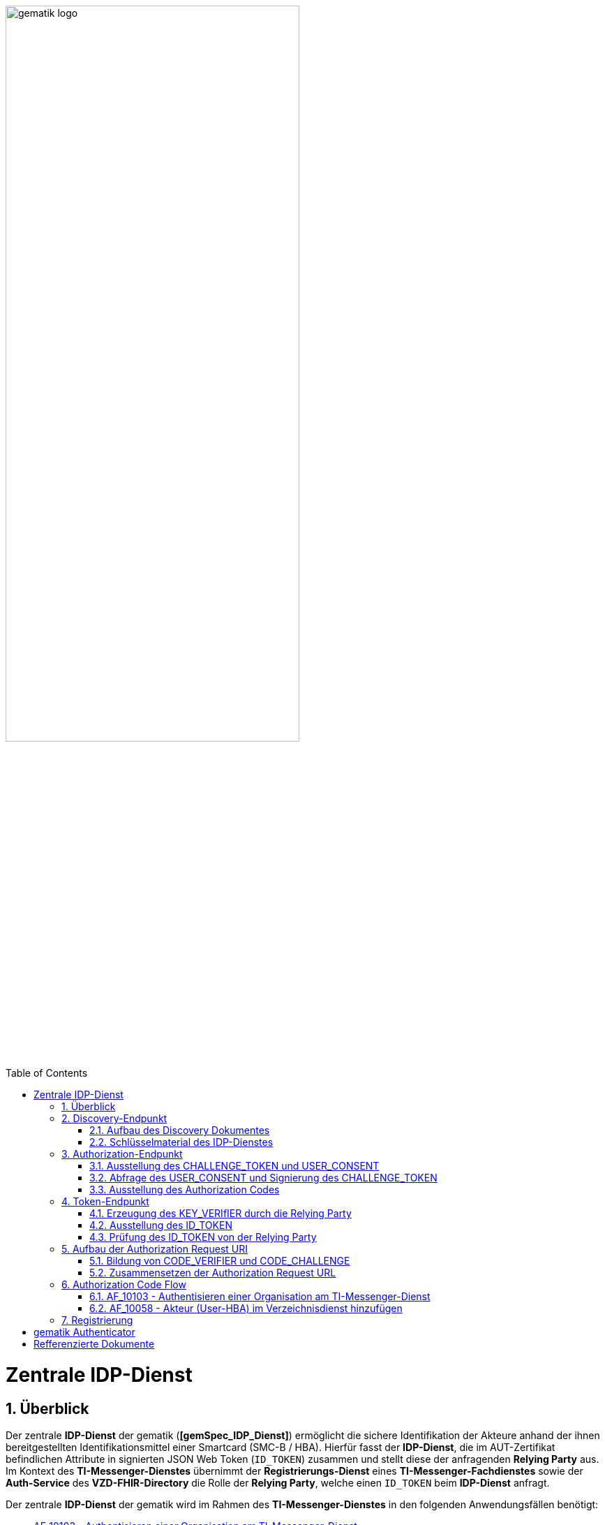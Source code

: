 ifdef::env-github[]
:tip-caption: :bulb:
:note-caption: :information_source:
:important-caption: :heavy_exclamation_mark:
:caution-caption: :fire:
:warning-caption: :warning:
endif::[]

:imagesdir: ../../images
:docsdir: ../docs
:toc: macro
:toclevels: 5
:toc-title: Table of Contents
:numbered:

image:gematik_logo.svg[width=70%]

toc::[]

= Zentrale IDP-Dienst
== Überblick
Der zentrale *IDP-Dienst* der gematik (*[gemSpec_IDP_Dienst]*) ermöglicht die sichere Identifikation der Akteure anhand der ihnen bereitgestellten Identifikationsmittel einer Smartcard (SMC-B / HBA). Hierfür fasst der *IDP-Dienst*, die im AUT-Zertifikat befindlichen Attribute in signierten JSON Web Token (`ID_TOKEN`) zusammen und stellt diese der anfragenden *Relying Party* aus. Im Kontext des *TI-Messenger-Dienstes* übernimmt der *Registrierungs-Dienst* eines *TI-Messenger-Fachdienstes* sowie der *Auth-Service* des *VZD-FHIR-Directory* die Rolle der *Relying Party*, welche einen `ID_TOKEN` beim *IDP-Dienst* anfragt. 

Der zentrale *IDP-Dienst* der gematik wird im Rahmen des *TI-Messenger-Dienstes* in den folgenden Anwendungsfällen benötigt:

* link:https://github.com/gematik/api-ti-messenger/blob/feature/C_11306/docs/anwendungsfaelle/MS-AF10103-authentisieren-organisation.adoc[AF_10103 - Authentisieren einer Organisation am TI-Messenger-Dienst]
* link:https://github.com/gematik/api-ti-messenger/blob/feature/C_11306/docs/anwendungsfaelle/VZD-AF10058-practitioner-hinzufuegen.adoc[AF_10058 - Akteur (User-HBA) im Verzeichnisdienst hinzufügen] 

Im Rahmen des *TI-Messenger-Dienstes* werden die folgenden Endpunkte am *zentralen IDP-Dienst* verwendet, die in den weiteren Kapitel beschrieben werden:

* Discovery-Endpunkt
* Authorization-Endpunkt
* Token-Endpunkt

== Discovery-Endpunkt
Der Discovery Endpunkt stellt ein Base64 codiertes Discovery Dokument bereit, welches unter folgenden URL der jeweiligen Umgebung aufrufbar: 

* RU: https://idp-ref.app.ti-dienste.de/.well-known/openid-configuration 
* PU: https://idp.app.ti-dienste.de/.well-known/openid-configuration 

Das Discovery Dokument ist ein gemäß OpenID-Connect Metadatendokument, das den Großteil der Informationen enthält, die für eine Anwendung zum Durchführen einer Anmeldung erforderlich sind. Hierzu gehören Informationen wie z. B. die zu verwendenden Schnittstellen und der Speicherort der öffentlichen Signaturschlüssel des *IDP-Dienstes*.

CAUTION: Das Discovery Document wird alle 24 Stunden oder nach durchgeführten Änderungen umgehend neu erstellt. Dieses ist mit dem `PrK_DISC_SIG` des *IDP-Dienstes* signiert.

=== Aufbau des Discovery Dokumentes
Die folgende Tabelle enthält die Attribute und deren Beschreibung des Discovery Dokumentes

[options="header"]
|==================================================================================================================================================================================================================================
| Wert                                    | Beschreibung                                                                                                                                                                           
| `issuer`                                | hier ist der IdP-Dienst erreichbar                                                                                                                                                     
| `jwks_uri`                              | für den Abruf von `PUK_IDP_ENC` sowie des öffentlichen Schlüssels und des Zertifikats von `PUK_IDP_SIG` identifiziert anhand der `kid`-Parameter (`puk_idp_enc` / `puk_idp_sig`)
| `uri_disc`                              | URI, unter welcher das Discovery Document bereitgestellt wird                                                                                                                          
| `authorization_endpoint`                | URI des Dienstes und des öffentlichen Verschlüsselungsschlüssels des Authorization-Endpunktes                                                                                          
| `sso_endpoint`                          | URI des Authorization-Endpunktes für Requests mit SSO-Token                                                                                                                            
| `auth_pair_endpoint`                    | URI des Authorization-Endpunktes für Requests mit Pairing-Daten                                                                                                                        
| `token_endpoint`                        | URI des Token-Endpunktes                                                                                                                                                               
| `uri_puk_idp_enc` `uri_puk_idp_sig` | URI der JWK Objekte für die zwei Schlüssel und des Zertifikates                                                                                                                        
|==================================================================================================================================================================================================================================

=== Schlüsselmaterial des IDP-Dienstes
Die folgende Tabelle enthält die Abkürzungen für die öffentliche Schlüssel des IDP-Dienstes und deren Verwendung.

[options="header"]
|========================================================================================================================================================================
| Schlüssel    | Beschreibung        

| `PuK_DISC_SIG` | Wird für die Signaturprüfung des Discovery Document benötigt.  

| `PuK_IDP_SIG`  | Wird für die Signaturprüfung des `CHALLENGE_TOKEN`, des `AUTHORIZATION_CODE` und des `ID_TOKEN` benötigt. 

| `PuK_IDP_ENC`  | Wird für die Verschlüsselung der signierten Challenge durch das Authenticator-Modul und für die Verschlüsselung des `KEY_VERIFIER` durch den Relying Party benötigt.
|========================================================================================================================================================================

TIP: In der oben gezeigten Tabelle sind nur die vom Hersteller eines *TI-Messenger-Clients* / *TI-Messenger-Fachdienstes* zu verwendenen Schlüssel gelistet

== Authorization-Endpunkt
Der Authorization-Endpunkt stellt einen `AUTHORIZATION_CODE` aus, welcher später am `/token`-Endpunkt des *IDP-Dienstes* gegen ein `ID_TOKEN` eingetauscht werden kann. Für die Ausstellung des `AUTHORIZATION_CODE` sind die in den folgenden Unterkapitel beschriebenen Abläufe notwendig.

=== Ausstellung des CHALLENGE_TOKEN und USER_CONSENT
Der Authorization-Endpunkt erzeugt eine Authentication Challenge (`CHALLENGE_TOKEN`) und einen `USER_CONSENT` anhand der in der Authorization Request URL des Authenticator mitgelieferten Daten (`code_challenge` und `scope`). Hierfür prüft der *IDP-Dienst* die bei der organisatorischen Registrierung der Anwendung hinterlegten `redirect_uri` der *Relying Party* mit der `redirect_uri` aus der Authorization Request URI. Stimmen diese nicht überein, wird die weitere Verarbeitung mit einem Fehler abgebrochen. Darüberhinaus prüft der *IDP-Dienst* ob die in der Authorization Request URI enthaltene `client_id` und `scope` bekannt und in dieser Kombination zulässig sind. Bei Erfolg wird das `CHALLENGE_TOKEN` an den Authenticator zur Signierung sowie der `USER_CONSENT` übermittelt. 

*Beispiel eines CHALLENGE_TOKEN (Encoded):*
[source,json]
----
{
  "alg": "BP256R1",
  "kid": "puk_idp_sig",
  "typ": "JWT"
}
{
  "iss": "https://idp-ref.app.ti-dienste.de",
  "iat": 1691392220,
  "exp": 1691392400,
  "token_type": "challenge",
  "jti": "bcc44257-4a7d-4e0d-8c60-cca2acfda059",
  "snc": "90ef93d60a5d4f2e85d419ba5968d1e1",
  "scope": "fhir-vzd openid",
  "code_challenge": "r3NZAB5NIdI9aLxeMjfh57axkr5xdMiZjmNc9mPp-Sw",
  "code_challenge_method": "S256",
  "response_type": "code",
  "redirect_uri": "https://fhir-directory-ref.vzd.ti-dienste.de/signin-gematik-idp-dienst",
  "client_id": "GEMgematFHI4HkPrd8SR",
  "state": "4kBZ4hEt1PHdLqeSh8o56w"
}
----

*Beispiel eines USER_CONSENT:*
[source,json]
----
"user_consent":
{
	"requested_scopes":
	{
		"openid":"Der Zugriff auf den ID-Token",
		"fhir-vzd":"Zugriff auf TI-Messenger Funktionalität"
	},
	"requested_claims":
	{
		"professionOID":"Zustimmung zur Verarbeitung der Rolle",
		"idNummer":"Zustimmung zur Verarbeitung der Id (z.B. Krankenversichertennummer, Telematik-Id)"
	}
}
----

=== Abfrage des USER_CONSENT und Signierung des CHALLENGE_TOKEN
Auf der Nutzerseite wird das vom *IDP-Dienst* ausgestellte `CHALLENGE_TOKEN` unter Verwendung des `C.HCI.AUT` oder `C.HP.AUT`-Zertifikates am Konnektor signiert und das Authentifizierungszertifikat der verwendeten Smartcard als `x5c`-Parameter einbettet. 

CAUTION: Damit die Signatur durch den Konnektor erfolgen darf, ist die zuvor eingeholte Zustimmung des Akteurs zur Verwendung der angefragten Daten (`USER_CONSENT`) unbedingt notwendig. 

Anschließend wird das `CHALLENGE_TOKEN` unter Verwendung des öffentlichen Schlüssels `PuK_IDP_ENC` des *IDP-Dienstes* verschlüsselt. Nach der erfolgreichen Verschlüsselung wird das signierte `CHALLENGE_TOKEN` mit dem mitgelieferten Zertifikat der Smartcard (`C.HCI.AUT` oder `C.HP.AUT`) an den Authorization-Endpunkt übermittelt. 

=== Ausstellung des Authorization Codes
Der *IDP-Dienst* entschlüsselt unter Verwendung seines privaten `Prk_IDP_ENC`-Schlüssels das übertragene `CHALLENGE_TOKEN`. Anschließend 
prüft der *IDP-Dienst* die Signatur des `CHALLENGE_TOKEN` und das mitgelieferte Zertifikat der Smartcard mittels OCSP/TSL der PKI der Telematikinfrastruktur. Sind alle im Claim geforderten Attribute vorhanden und die Gültigkeit der Attribute geprüft, erstellt der Authorization-Endpunkt einen `AUTHORIZATION_CODE` signiert diesen mit dem Schlüssel `Prk_IDP_SIG` und verschlüsselt diesen mit eigenem Schlüsselmaterial. Anschließend wird der `AUTHORIZATION_CODE` und die vom Client aufzurufende `redirect_url` vom *Reyling Party* an den Authenticator des anfragenden Clients übermittelt. 

*Beispiel Authorization Code (Decrypted):*
[source,json]
----
{
   "alg": "BP256R1",
   "typ": "JWT",
   "kid": "puk_idp_sig"
}
{
   "organizationName": "Kleines Krankenhaus am Kornfeld TEST-ONLY",
   "professionOID": "1.2.276.0.76.4.30",
   "idNummer": "5-2-KHAUS-Kornfeld01",
   "iss": "https://idp-ref.app.ti-dienste.de",
   "response_type": "code",
   "snc": "Ay6WUqtAUcV2p9WZYHPo",
   "code_challenge_method": "S256",
   "given_name": "Hans",
   "token_type": "code",
   "nonce": "nN4LkW1moAwg1tofYZtf",
   "client_id": "GEMgematFHI4HkPrd8SR",
   "scope": "openid ti-messenger",
   "auth_time": "1618243993",
   "redirect_uri": "https://fhir-directory-ref.vzd.ti-dienste.de/signin-gematik-idp-dienst",
   "state": "AcYxMQ5MZMpRh6WOBjs8",
   "exp": "1618244053",
   "family_name": "Mueller",
   "iat": "1618243993",
   "code_challenge": "r3NZAB5NIdI9aLxeMjfh57axkr5xdMiZjmNc9mPp-Sw",
   "jti": "6e8a61e316472f3b"
}     
----

== Token-Endpunkt
Der Token-Endpunkt stellt unter Vorlage eines gültigen Authorization Code einen `ID_TOKEN` aus. Für die Ausstellung des `ID_TOKEN` sind die in den folgenden Unterkapitel beschriebenen Abläufe notwendig.

CAUTION: Im folgenden wird davon ausgegangen, dass der Client die `redirect_url` der *Reyling Party* aufruft.

=== Erzeugung des KEY_VERIfIER durch die Relying Party
Im ersten Schritt erzeugt die *Relying Party* einen zufälligen 256-Bit AES-Schlüssel (`Token-Key`). Anschließend erzeugt der *Reyling Party* einen `KEY_VERIFIER` indem `Token-Key` und `CODE_VERIFIER` in einem JSON-Objekt kodiert werden und sendet diesen verschlüsselt unter Nutzung des öffentlichen Schlüssels `PUK_IDP_ENC`zusammen mit dem `AUTHORIZATION_CODE` zum Token-Endpunkt des *IDP-Dienstes*.

*Beispiel eines KEY_VERIFIER:*
[source,json]
----
{
   "token_key": "T0hHOHNKOTFaREcxTmN0dVRKSURraTZxNEpheGxaUEs",
   "code_verifier": "W91A37hQ8oeDRVpnkYgpYthjl4LqYy95A87ISy9zpUM"
}
----

TIP: Der im `KEY_VERIFIER` enthaltene `CODE_VERIFIER` ist der ursprünglich von der *Relying Party* erzeugte `CODE_VERIFIER` ohne Hashing des S256-Algorithmus im gegensatz zur `CODE_CHALLENGE`. 

=== Ausstellung des ID_TOKEN 
Am *IDP-Dienst* wird der `AUTHORIZATION_CODE` mit dem zuvor im Kapitel Authorization-Endpunkt beschriebenen erzeugten eigenem Schlüsselmaterial entschlüsselt. Anschließend prüft der *IDP-Dienst* die Signatur des `AUTHORIZATION_CODE` unter Verwendung des Schlüssels `PuK_IDP_SIG`. Als nächstes extrahiert der *IDP-Dienst* den `CODE_VERIFIER` aus dem mittels `Prk_IDP_ENC` verschlüsselten `KEY_VERIFIER` und prüft diesen gegen die `CODE_CHALLENGE`. Das bedeutet, dass der eingereichte `CODE_VERIFIER` bei Nutzung des Hash-Verfahrens S256 zum bitgleichen Hash-Wert führt. Stimmt der Hash-Wert aus dem initialen Aufruf des Authenticator - die `CODE_CHALLENGE` - mit dem gebildeten Hash-Wert überein, ist sichergestellt, dass dieser und der initialer Aufruf von der *Relying Party* initiiert wurden. 

Daraufhin extrahiert der *IDP-Dienst* die aus dem eingereichten Authentifizierungszertifikat der Smartcard (AUT-Zertifikat) enthaltenen Attribute in ein JSON WEB TOKEN (`ID_TOKEN`). Um die Integrität des `ID_TOKENS` sicherzustellen und eine eineindeutige Erklärung über die Herkunft des Tokens abzugeben, wird dies mit dem privaten Schlüssel `PrK_IDP_SIG` signiert. Abschließend verschlüsselt der *IDP-Dienst* das `ID_TOKEN` mit den von der *Relying Party* übermittelten `Token_Key` und sendet dieses verschlüsselt an die *Relying Party* zurück. 

TIP: Der Token-Endpunkt DARF `ID_TOKEN` mit einer Gültigkeitsdauer von mehr als 86400 Sekunden (24 Stunden) NICHT ausstellen.

*Beispiel des ID_TOKEN:*
[source,json]
----
{
   "alg": "BP256R1",
   "typ": "JWT",
   "kid": "puk_idp_sig"
}
{
   "at_hash": "5AZmDxrYImUa6-kjMNAL3g",
   "sub": "ez4D403gBzH1IhnYOXA4aUU-7spqPbWUyUELPoA79CM",
   "organizationName": "Kleines Krankenhaus am Kornfeld TEST-ONLY",
   "professionOID": "1.2.276.0.76.4.30",
   "idNummer": "5-2-KHAUS-Kornfeld01",
   "amr": [
     "mfa",
     "sc",
     "pin"   ],
   "iss": "https://idp-ref.app.ti-dienste.de",
   "given_name": "Hans",
   "nonce": "nN4LkW1moAwg1tofYZtf",
   "aud": "GEMgematFHI4HkPrd8SR",
   "acr": "gematik-ehealth-loa-high",
   "azp": "GEMgematFHI4HkPrd8SR",
   "auth_time": "1618243993",
   "scope": "openid ti-messenger",
   "exp": "1618244294",
   "iat": "1618243994",
   "family_name": "Mueller",
   "jti": "c1c760ca67fe1306"
}
----

=== Prüfung des ID_TOKEN von der Relying Party
Im ersten Schritt entschlüsselt der *Relying Party* den `ID_TOKEN` mit seinem selbst erzeugten 256-Bit AES-Schlüssel (`Token-Key`). Anschließend erfolgt die Signaturprüfung mit dem `PuK_IDP_SIG` des *IDP-Dienstes*. 

== Aufbau der Authorization Request URI
Die Authorization Request URI wird von der *Relying Party* generiert, um beim *IDP-Dienst* sich ein `ID_TOKEN` ausstellen zu lassen. Für die Erstellung der Authorization Request URI sind die in den folgenden Unterkapitel beschriebenen Abläufe notwendig.

=== Bildung von CODE_VERIFIER und CODE_CHALLENGE
Der `CODE_VERIFIER` wird zur Abfrage des `ID_TOKEN` benötigt. 

=== Zusammensetzen der Authorization Request URL
Text

*Beispiel eines Authorization Requests:*
[source,text]
----
https://idp-ref.app.ti-dienste.de/auth? 
client_id=GEMgematAut5zGBeGaqR&
response_type=code&
redirect_uri=https%3A%2F%2Fgstopdh4.top.local%3A8090%2Fcallback&
state=f1bQrZ4SEsiKCRV4VNqG&
code_challenge=JvcJb54WkEm38N3U1IYQsP2Lqvv4Nx23D2mU7QePWEw&
code_challenge_method=S256&
scope=openid ti-messenger&
nonce=MbwsuHIExDKyqKDKSsPp
----

[options="header"]
|=============================================================================================================================================================================================================================================================================================================
| Attribut              | Beschreibung                                                                                                                                                                                                                                                                        
| `client_id`             | Die `client_id` der *Relying Party*. Wird bei Registrierung beim IDP vergeben.                                                                                                                                                                                                                
| `response_type`         | Referenziert den erwarteten Response-Type des Flow
Muss immer 'code' lauten.
Damit wird angezeigt, dass es sich hierbei um einen Authorization Code Flow handelt.
Für eine nähere Erläuterung siehe OpenID-Spezifikation.                                                         
| `redirect_uri`          | Die URL wird vom *Relying Party* beim Registrierungsprozess im *IDP-Dienst* hinterlegt und leitet die Antwort des Servers an diese Adresse um.                                                                                                                                                           
| `state`                 | Der state der Session. Sollte dem zufällig generierten state-Wert aus der initialen Anfrage entsprechen.                                                                                                                                                                            
| `code_challenge`        | Der Hashwert des `Code-Verifiers` wird zum *IDP-Dienst* als `Code-Challenge` gesendet.                                                                                                                                                                                                           
| `code_challenge_method` | Der *Relying Party* generiert einen `Code-Verifier` und erzeugt darüber einen Hash im Verfahren SHA-256.                                                                                                                                         
| `scope`                 | Der `Scope` entspricht dem zwischen der *Relying Party* und dem *IDP-Dienst* festgelegten Wert.

Der Scope besteht grundsätzlich aus drei Parameter: +
    `openid` +
    `ti-messenger`
| `nonce`                 | String zur Verhinderung von CSRF-Attacke
Dieser Wert ist optional. Wenn er mitgegeben wird muss der gleiche Wert im abschließend ausgegebenen `ID-Token` wieder auftauchen.                                                                                                         
|=============================================================================================================================================================================================================================================================================================================

Die Anfrage wird dann über das Authenticator-Modul an den Authorization-Endpunkt des IDP-Dienstes geleitet. Der Authorization-Endpunkt des *IDP-Dienstes*, welcher die Nutzerauthentifizierung durchführt und für die Ausstellung des AUTHORIZATION_CODE zuständig ist, liefert den user_consent und das CHALLENGE_TOKEN als Antwort auf den Authorization-Request des Authenticator-Moduls.

Das Anwendungsfrontend überträgt seinen Authorization Request inklusive der generierten Werte  CODE_CHALLENGE, State und Nonce gemäß [RFC8252 # Anhang B] an das Authenticator-Modul.

== Authorization Code Flow

=== AF_10103 - Authentisieren einer Organisation am TI-Messenger-Dienst
Registrierungs-Dienst 
++++
<p align="left">
  <img width="100%" src=../../images/diagrams/idp.svg>
</p>
++++


=== AF_10058 - Akteur (User-HBA) im Verzeichnisdienst hinzufügen
Auth-Service


== Registrierung
[gemSpec_IDP_FD#5.1]

Fachdienste müssen sich beim IDP-Dienst registrieren. Die Registrierung erfolgt als organisatorischer Prozess, bevor ein Fachdienst am vom IDP-Dienst angebotenen Authentifizierungsprozess teilnehmen kann. Erst nach erfolgter Registrierung, bei der die Adresse des Fachdienstes, sein öffentlicher Schlüssel und die von ihm erwarteten Attribute, in Form von Claims, angegeben wurden, kann der IDP-Dienst ACCESS_TOKEN für den Zugriff zum Fachdienst ausstellen. 

Fachdienste, welche den IDP-Dienst nutzen, müssen die folgenden Prozesse und Schnittstellen bedienen:

    Registrierung des Fachdienstes beim IDP-Dienst (organisatorischer Prozess gemäß Abschnitt 5.1)
    Abstimmen der Claims (Key/Value-Paare im Payload eines JSON Web Token) mit dem IDP-Dienst (organisatorischer Prozess gemäß Abschnitt 5.1.1)

 [Create Link] A_20295 - Adressen des Dienstes werden registriert
Der Anbieter des Fachdienstes MUSS, um die Erreichbarkeit des Fachdienstes zu gewährleisten, entsprechende Adressen im TI-Namensraum beantragen. In Fällen, in denen der Fachdienst ebenfalls aus dem Internet erreichbar sein soll, MUSS der Anbieter des Fachdienstes neben der TI-internen auch die notwendigen öffentlichen Adressen bei einem Internet Service Provider (ISP) seiner Wahl beantragen.<=

 [Create Link] A_20739 - Registrierung der Claims des Fachdienstes
Anbieter von Fachdiensten MÜSSEN bei der Registrierung ihrer Fachdienste am IDP-Dienst die von ihnen erwarteten Attribute in einem Claim (siehe Abschnitt 5.1.1 - Inhalte des Claims ) beschreiben und dem IDP-Dienst zur Verfügung stellen. Die Registrierung MUSS ebenso die absoluten URI des Fachdienstes in der TI sowie im Internet – wenn der Fachdienst auch im Internet erreichbar sein muss – umfassen.<=

Hinweis: Als Claims werden Key/Value-Paare im Payload eines JWT bezeichnet. Ein vereinbarter Claim sagt aus, welche Key/Value-Paare im Payload erwartet werden. Die Vereinbarung wird zwischen dem Fachdienst und dem IDP-Dienst während der Registrierung des Fachdienstes getroffen. Anwendungsfrontends, welche Zugang zum Fachdienst erhalten wollen, müssen die geforderten Claims liefern.

Hinweis:
Die Beantragung beinhaltet eine sprechende Fachdienstbezeichnung. Die URI des Fachdienstes URI_FD muss dem Authorization Server, welcher Teil des IDP-Dienstes ist, bekanntgegeben werden. 


Fachdienstbetreiber müssen ihren Authorization-Server beim Federation Master registrieren. Die Registrierung erfolgt als organisatorischer Prozess, bevor ein Fachdienst an den vom föderierten Identitätsmanagement (IDM) angebotenen Authentifizierungsprozessen teilnehmen kann. Erst nach erfolgter Registrierung, bei der die Adresse des Fachdienstes bzw. seines Authorization-Servers, seine öffentlichen Schlüssel sowie der verwendete scope angegeben wurden, können sektorale Identity Provider ID_TOKEN für den Fachdienst ausstellen.

Anbieter von Fachdiensten MÜSSEN bei der Registrierung ihrer Authorization-Server am Federation Master die von ihnen erwarteten Attribute in scopes (siehe Abschnitt ML-128467) beschreiben und dem Federation Master zur Verfügung stellen. Die Registrierung MUSS ebenso die absolute URI des Fachdienstes im Internet umfassen (seine Client-ID) sowie dessen Signaturschlüssel für das Entity_Statement.

Hinweis: scopes definieren konkrete Key/Value-Paare, die als Payload eines JWT codiert werden. Ein vereinbarter scope sagt aus, welche Key/Value-Paare im Payload erwartet werden. Die Vereinbarung wird zwischen dem Fachdienst und dem Federation Master während der Registrierung des Fachdienstes getroffen. Im Rahmen einer Authentifizierung fragen Authorization-Server den jeweils benötigten scope an, der im Rahmen des ID_TOKEN vom sektoralen Identity Provider bestätigt wird.

Diese Registrierung erfolgt einmalig für die Anwendung bzw. den Dienst und muss bei Updates nicht wiederholt werden. Die Registrierung des Fachdienstes beinhaltet dabei auch die Abstimmung der Claims und die Gültigkeitsdauer der erstellten Token (siehe [gemSpec_IDP_FD#Kapitel 4]), wobei der Fachdienst seinen Bedarf an den gewünschten Attributen erklärt. Anpassungen an den Claims bedürfen einer erneuten Abstimmung und Registrierung.

Vorbereitende Maßnahmen: Das Anwendungsfrontend und der Fachdienst haben sich im Zuge eines organisatorischen Prozesses beim IDP-Dienst registriert. Das Anwendungsfrontend und das Authenticator-Modul haben das Discovery Dokument eingelesen und kennen damit die Uniform Resource Identifier (URI) und die öffentlichen Schlüssel der vom IDP-Dienst angebotenen Endpunkte. Der Fachdienst hat bei der Registrierung am IDP-Dienst seinen öffentlichen Schlüssel hinterlegt.


Die Registrierung des Anwendungsfrontends ist im Dokument *[gemSpec_IDP_Frontend]* beschrieben. Anbieter von Fachdiensten müssen ebenfalls die Registrierung ihres Fachdienstes über einen organisatorischen Prozess beim IDP-Dienst durchführen.

Ergänzung: Diese Registrierung erfolgt einmalig für die Anwendung bzw. den Dienst und muss bei Updates nicht wiederholt werden. Die Registrierung des Fachdienstes beinhaltet dabei auch die Abstimmung der Claims und die Gültigkeitsdauer der erstellten Token (siehe [gemSpec_IDP_FD#Kapitel 4]), wobei der Fachdienst seinen Bedarf an den gewünschten Attributen erklärt. Anpassungen an den Claims bedürfen einer erneuten Abstimmung und Registrierung.

Der Anbieter des IDP-Dienstes MUSS bei der organisatorischen Registrierung des Anwendungsfrontends diesem eine eindeutige client_id zur Nutzung des IDP-Dienstes zuweisen.

* Endpunkte: +
RU: https://idp-ref.app.ti-dienste.de +
PU: https://idp.app.ti-dienste.de/


Fachdienstbetreiber müssen ihren Authorization-Server beim Federation Master registrieren. Die Registrierung erfolgt als organisatorischer Prozess, bevor ein Fachdienst an den vom föderierten Identitätsmanagement (IDM) angebotenen Authentifizierungsprozessen teilnehmen kann. Erst nach erfolgter Registrierung, bei der die Adresse des Fachdienstes bzw. seines Authorization-Servers, seine öffentlichen Schlüssel sowie der verwendete scope angegeben wurden, können sektorale Identity Provider ID_TOKEN für den Fachdienst ausstellen.


*Beispiel Token mit dem Claims die vereinbart wurden TODO*


= gematik Authenticator
[gemSpec_IDP_Frontend]

Das Authenticator-Modul bietet die Schnittstelle zum IDP-Dienst an und ist gemeinsam mit dem Anwendungsfrontend in einer mobilen App kombiniert. Für Primärsysteme muss das Authenticator-Modul als Bestandteil des Primärsystems implementiert werden (siehe [gemILF_PS_eRp]). Als Primärsysteme sollen hier PVS (ärztliche und zahnärztliche Praxisverwaltungssystem), KIS (Krankenhausinformationssystem) und AVS (Apothekenverwaltungssystem) genannt sein. Die Beschreibung des Authenticator-Moduls erfolgt in diesem Dokument, weil das Authenticator-Modul einen wesentlichen Bestandteil des Nutzer-Endgerätes/Gerät des Versicherten (GdV) darstellt und somit nicht in der zentralen Providerzone der Telematikinfrastruktur betrieben wird. Authenticator-Modul und Anwendungsfrontend werden in diesem Zusammenhang als ortsveränderliche Komponenten auf unsicheren Endgeräten betrachtet.

Aufgabe des Authenticator-Moduls ist, die von einem Anwendungsfrontend zum Zugriff auf Fachdienste benötigten ID_TOKEN, ACCESS_TOKEN und SSO_TOKEN mit Zustimmung des Nutzers (Resource Owner) und nach eingehender Überprüfung dessen Identität am Authorization-Endpunkt zu beantragen. Hierfür wird vom Authorization-Endpunkt ein AUTHORIZATION_CODE ausgestellt, der vom Authenticator-Modul an das Anwendungsfrontend übergeben wird. Das gleichzeitig vom Authorization-Endpunkt übergebene SSO_TOKEN wird vom Authenticator-Modul selbst gespeichert und wird von diesem für einen zukünftigen Authentifizierungsprozess ohne erneute Abfrage der Zugangsdaten des Nutzers verwendet. Das SSO_TOKEN erfüllt hier die Funktion eines Refresh-Token. [BfDI_02_CC4: Text erweitert um "Das SSO-Token erfüllt hier die Funktion eines Refresh-Token" Anpassung zum SSO-Token auch im Glossar]  Durch Übergabe des AUTHORIZATION_CODE erhält das Anwendungsfrontend am Token-Endpunkt das ID_TOKEN und ACCESS_TOKEN. 

Die für die Beantragung des ID_TOKEN und ACCESS_TOKEN notwendigen Informationen bekommt das Authenticator-Modul vom Anwendungsfrontend übergeben. Weitere Informationen bezieht das Authenticator-Modul mittels Near Field Communication-Schnittstelle (NFC) von einer Smartcard. Die notwendige elektronische Signatur im Challenge-Response-Verfahren ruft das Authenticator-Modul ebenfalls von der Smartcard ab und fordert hierbei den Nutzer zur PIN-Eingabe auf. Im Fall eines Primärsystems erfolgt diese Aktion ohne Interaktion mit dem Nutzer im Hintergrund. Weitere nicht normative Informationen hierzu finden sich im Kapitel 10.

Das Authenticator-Modul MUSS das Discovery Document [RFC8414] bei eingeschaltetem Gerät regelmäßig alle 24 Stunden einlesen und auswerten, und danach die darin aufgeführten URI zu den benötigten öffentlichen Schlüsseln (Public Keys – PUK) und Diensten verwenden.

Das Authenticator-Modul MUSS die Signatur des Discovery Document mathematisch prüfen und auf ein zeitlich gültiges C.FD.SIG-Zertifikat mit der Rollen-OID oid_idpd zurückführen können, welches von einer ihm bekannten Komponenten-PKI ausgestellt wurde.


Das Authenticator-Modul MUSS im Zusammenhang mit der PIN-Abfrage für die Signatur des CHALLENGE_TOKEN durch die Smartcard im selben Dialog die Consent-Freigabe des user_consent durch den Nutzer einfordern, damit dieser durch die PIN-Eingabe seine Willenserklärung abgibt und der Verwendung seiner Daten in diesen Claims zustimmt.

Das Authenticator-Modul wird vom Anwendungsfrontend zur Authentifizierung gegenüber dem IDP-Dienst herangezogen. Das Anwendungsfrontend ist eine beim IDP-Dienst als "OpenID Connect-Client" registrierte Software. Das Anwendungsfrontend erhält seinerseits bei der Registrierung am IDP-Dienst einen eindeutigen Identifier.

Das Authenticator-Modul liefert die Daten zur Authentifizierung des Nutzers an den IDP-Dienst.

Hinweis: Der genaue Aufbau des vom Authenticator-Modul übertragenen, signierten CHALLENGE_TOKEN findet sich in [gemSpec_IDP_Dienst#Kapitel 7.3 Authentication Request].




= Refferenzierte Dokumente
|===
|[Source] |Editor: Title

|*[gemSpec_IDP_Dienst]* |gematik: Spezifikation Identity Provider-Dienst
|*[gemSpec_IDP_FD]* |gematik: Spezifikation Identity Provider – Nutzungsspezifikation für Fachdienste
|*[gemSpec_IDP_Frontend]* |gematik: Spezifikation Identity Provider - Frontend
|===
